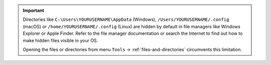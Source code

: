 .. important::

  Directories like ``C:\Users\YOURUSERNAME\AppData`` (Windows), ``/Users/YOURUSERNAME/.config`` (macOS) or
  ``/home/YOURUSERNAME/.config`` (Linux) are hidden by default in file managers like Windows Explorer or Apple Finder.
  Refer to the file manager documentation or search the Internet to find out how to make hidden files visible in your OS.

  Opening the files or directories from menu ``Tools`` -> :ref:`files-and-directories` circumvents this limitation.
